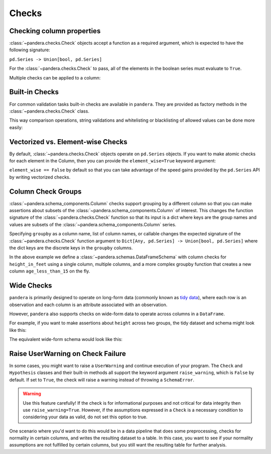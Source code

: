 .. pandera documentation for Checks

.. _checks:

Checks
======

Checking column properties
--------------------------

:class:`~pandera.checks.Check` objects accept a function as a required
argument, which is expected to have the following signature:

``pd.Series -> Union[bool, pd.Series]``

For the :class:`~pandera.checks.Check` to pass, all of the elements in the
boolean series must evaluate to ``True``.


.. testcode:: checks

    import pandera as pa

    from pandera import Column, Check, DataFrameSchema

    schema = DataFrameSchema({"column1": Column(pa.Int, Check(lambda s: s <= 10))})


Multiple checks can be applied to a column:

.. testcode:: checks

  schema = DataFrameSchema({
      "column2": Column(pa.String, [
          Check(lambda s: s.str.startswith("value")),
          Check(lambda s: s.str.split("_", expand=True).shape[1] == 2)
      ]),
  })

Built-in Checks
---------------

For common validation tasks built-in checks are available in ``pandera``.
They are provided as factory methods in the :class:`~pandera.checks.Check`
class.

This way comparison operations, string validations and whitelisting or
blacklisting of allowed values can be done more easily:

.. testcode:: builtin_checks

  import pandera as pa
  from pandera import Column, Check, DataFrameSchema

  schema = DataFrameSchema({
      "small_values": Column(pa.Float, [Check.less_than(100)]),
      "one_to_three": Column(pa.Int, [Check.isin([1, 2, 3])]),
      "phone_number": Column(pa.String, [Check.str_matches(r'^[a-z0-9-]+$')]),
  })


Vectorized vs. Element-wise Checks
------------------------------------

By default, :class:`~pandera.checks.Check` objects operate on ``pd.Series``
objects. If you want to make atomic checks for each element in the Column, then
you can provide the ``element_wise=True`` keyword argument:

.. testcode:: vectorized_element_wise_checks

    import pandas as pd
    import pandera as pa

    from pandera import Column, Check, DataFrameSchema

    schema = DataFrameSchema({
        "a": Column(
            pa.Int,
            [
                # a vectorized check that returns a bool
                Check(lambda s: s.mean() > 5, element_wise=False),
                # a vectorized check that returns a boolean series
                Check(lambda s: s > 0, element_wise=False),
                # an element-wise check that returns a bool
                Check(lambda x: x > 0, element_wise=True),
            ]
        ),
    })
    df = pd.DataFrame({"a": [4, 4, 5, 6, 6, 7, 8, 9]})
    schema.validate(df)


``element_wise == False`` by default so that you can take advantage of the
speed gains provided by the ``pd.Series`` API by writing vectorized
checks.

.. _grouping:

Column Check Groups
-------------------

:class:`~pandera.schema_components.Column` checks support grouping by a
different column so that you can make assertions about subsets of the
:class:`~pandera.schema_components.Column` of interest. This changes the
function signature of the :class:`~pandera.checks.Check` function so that its
input is a dict where keys are the group names and values are subsets of the
:class:`~pandera.schema_components.Column` series.

Specifying ``groupby`` as a column name, list of column names, or
callable changes the expected signature of the :class:`~pandera.checks.Check`
function argument to
``Dict[Any, pd.Series] -> Union[bool, pd.Series]``
where the dict keys are the discrete keys in the ``groupby`` columns.

.. testcode:: column_check_groups

    import pandas as pd
    import pandera as pa

    from pandera import Column, Check, DataFrameSchema

    schema = DataFrameSchema({
        "height_in_feet": Column(
            pa.Float, [
                # groupby as a single column
                Check(lambda g: g[False].mean() > 6,
                      groupby="age_less_than_20"),
                # define multiple groupby columns
                Check(lambda g: g[(True, "F")].sum() == 9.1,
                      groupby=["age_less_than_20", "sex"]),
                # groupby as a callable with signature:
                # (DataFrame) -> DataFrameGroupBy
                Check(lambda g: g[(False, "M")].median() == 6.75,
                      groupby=lambda df: (
                        df
                        .assign(age_less_than_15=lambda d: d["age"] < 15)
                        .groupby(["age_less_than_15", "sex"]))),
            ]),
        "age": Column(pa.Int, Check(lambda s: s > 0)),
        "age_less_than_20": Column(pa.Bool),
        "sex": Column(pa.String, Check(lambda s: s.isin(["M", "F"])))
    })

    df = (
        pd.DataFrame({
            "height_in_feet": [6.5, 7, 6.1, 5.1, 4],
            "age": [25, 30, 21, 18, 13],
            "sex": ["M", "M", "F", "F", "F"]
        })
        .assign(age_less_than_20=lambda x: x["age"] < 20)
    )

    schema.validate(df)

In the above example we define a :class:`~pandera.schemas.DataFrameSchema` with
column checks for ``height_in_feet`` using a single column, multiple columns,
and a more complex groupby function that creates a new column
``age_less_than_15`` on the fly.


Wide Checks
-----------

``pandera`` is primarily designed to operate on long-form data (commonly known
as `tidy data <https://vita.had.co.nz/papers/tidy-data.pdf>`_), where each row
is an observation and each column is an attribute associated with an
observation.

However, ``pandera`` also supports checks on wide-form data to operate across
columns in a ``DataFrame``.

For example, if you want to make assertions about ``height`` across two groups,
the tidy dataset and schema might look like this:

.. testcode:: wide_checks

    import pandas as pd
    import pandera as pa

    from pandera import DataFrameSchema, Column, Check

    df = pd.DataFrame({
        "height": [5.6, 6.4, 4.0, 7.1],
        "group": ["A", "B", "A", "B"],
    })

    schema = DataFrameSchema({
        "height": Column(
            pa.Float,
            Check(lambda g: g["A"].mean() < g["B"].mean(), groupby="group")
        ),
        "group": Column(pa.String)
    })

    schema.validate(df)


The equivalent wide-form schema would look like this:

.. testcode:: wide_checks

    df = pd.DataFrame({
        "height_A": [5.6, 4.0],
        "height_B": [6.4, 7.1],
    })

    schema = DataFrameSchema(
        columns={
            "height_A": Column(pa.Float),
            "height_B": Column(pa.Float),
        },
        # define checks at the DataFrameSchema-level
        checks=Check(lambda df: df["height_A"].mean() < df["height_B"].mean())
    )

    schema.validate(df)


Raise UserWarning on Check Failure
----------------------------------

In some cases, you might want to raise a ``UserWarning`` and continue execution
of your program. The ``Check`` and ``Hypothesis`` classes and their built-in
methods all support the keyword argument ``raise_warning``, which is ``False``
by default. If set to ``True``, the check will raise a warning instead of
throwing a ``SchemaError``.

.. warning::
    Use this feature carefully! If the check is for informational purposes and
    not critical for data integrity then use ``raise_warning=True``. However,
    if the assumptions expressed in a ``Check`` is a necessary condition to
    considering your data as valid, do not set this option to true.

One scenario where you'd want to do this would be in a data pipeline that
does some preprocessing, checks for normality in certain columns, and writes
the resulting dataset to a table. In this case, you want to see if your
normality assumptions are not fulfilled by certain columns, but you still
want the resulting table for further analysis.

.. testcode:: check_raise_warning

    import warnings

    import numpy as np
    import pandas as pd
    import pandera as pa

    from scipy.stats import normaltest
    from pandera import DataFrameSchema, Column, Hypothesis


    df = pd.DataFrame({
        "var1": np.random.normal(loc=5, scale=2, size=100),
        "var2": np.random.uniform(low=0, high=10, size=100),
        "var3": np.random.uniform(low=10, high=20, size=100),
        "var4": np.random.uniform(low=0, high=50, size=100),
    })

    normal_check = Hypothesis(
        test=normaltest,
        samples="normal_variable",
        # null hypotheses: sample comes from a normal distribution. The
        # relationship function checks if we cannot reject the null hypothesis,
        # i.e. the p-value is greater or equal to alpha.
        relationship=lambda stat, pvalue, alpha=0.05: (
            pvalue >= alpha
        ),
        error="normality test",
        raise_warning=True,
    )

    schema = DataFrameSchema(
        columns={
            "var1": Column(checks=normal_check),
            "var2": Column(checks=normal_check),
            "var3": Column(checks=normal_check),
            "var4": Column(checks=normal_check),
        }
    )

    # catch and print warnings
    with warnings.catch_warnings(record=True) as caught_warnings:
        warnings.simplefilter("always")
        validated_df = schema(df)
        for warning in caught_warnings:
            print(warning.message)


.. testoutput:: check_raise_warning

    <Schema Column: 'var2' type=None> failed series validator 0: <Check _hypothesis_check: normality test>
    <Schema Column: 'var3' type=None> failed series validator 0: <Check _hypothesis_check: normality test>
    <Schema Column: 'var4' type=None> failed series validator 0: <Check _hypothesis_check: normality test>
